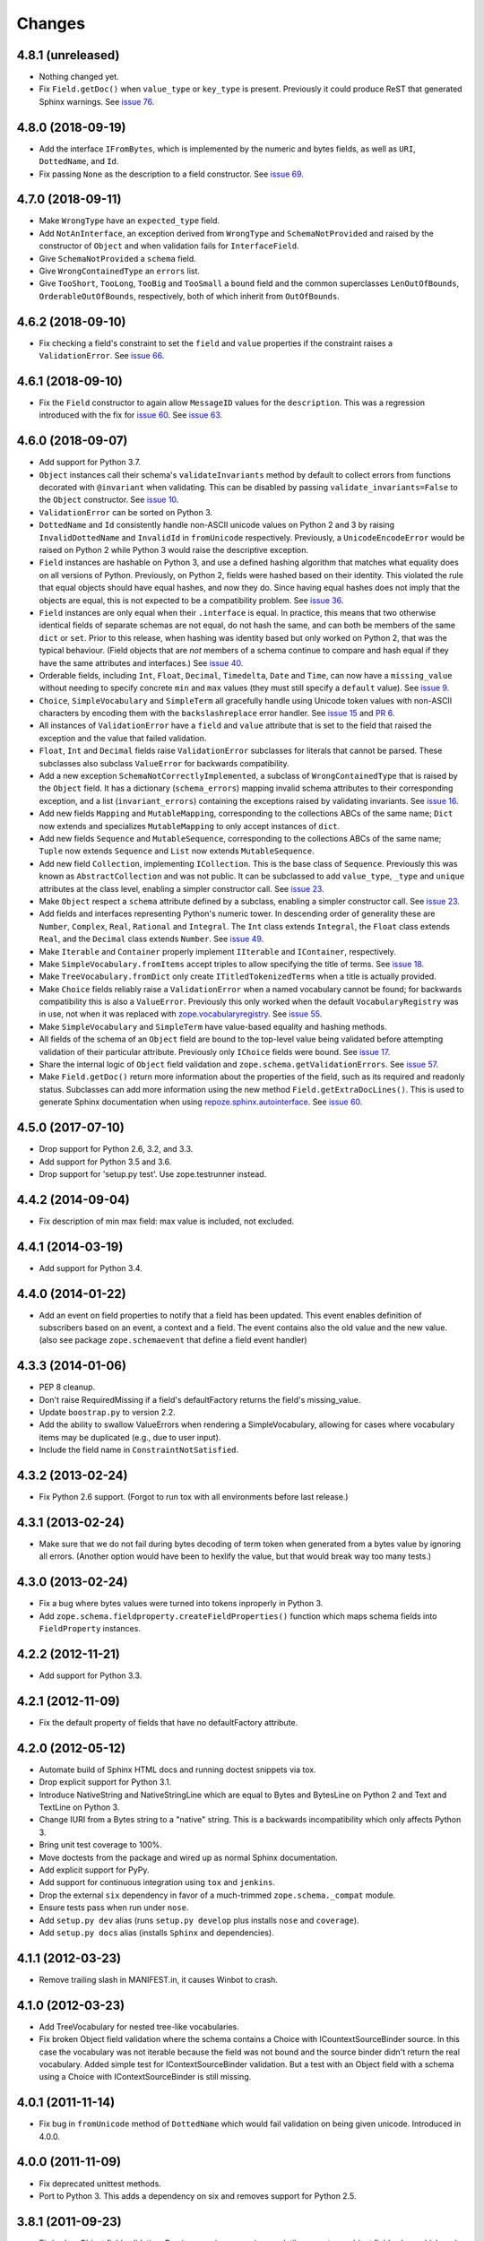 =========
 Changes
=========

4.8.1 (unreleased)
==================

- Nothing changed yet.

- Fix ``Field.getDoc()`` when ``value_type`` or ``key_type`` is
  present. Previously it could produce ReST that generated Sphinx
  warnings. See `issue 76 <https://github.com/zopefoundation/zope.schema/issues/76>`_.

4.8.0 (2018-09-19)
==================

- Add the interface ``IFromBytes``, which is implemented by the
  numeric and bytes fields, as well as ``URI``, ``DottedName``, and
  ``Id``.

- Fix passing ``None`` as the description to a field constructor. See
  `issue 69 <https://github.com/zopefoundation/zope.schema/issues/69>`_.

4.7.0 (2018-09-11)
==================

- Make ``WrongType`` have an ``expected_type`` field.

- Add ``NotAnInterface``, an exception derived from ``WrongType`` and
  ``SchemaNotProvided`` and raised by the constructor of ``Object``
  and when validation fails for ``InterfaceField``.

- Give ``SchemaNotProvided`` a ``schema`` field.

- Give ``WrongContainedType`` an ``errors`` list.

- Give ``TooShort``, ``TooLong``, ``TooBig`` and ``TooSmall`` a
  ``bound`` field and the common superclasses ``LenOutOfBounds``,
  ``OrderableOutOfBounds``, respectively, both of which inherit from
  ``OutOfBounds``.

4.6.2 (2018-09-10)
==================

- Fix checking a field's constraint to set the ``field`` and ``value``
  properties if the constraint raises a ``ValidationError``. See
  `issue 66
  <https://github.com/zopefoundation/zope.schema/issues/66>`_.


4.6.1 (2018-09-10)
==================

- Fix the ``Field`` constructor to again allow ``MessageID`` values
  for the ``description``. This was a regression introduced with the
  fix for `issue 60
  <https://github.com/zopefoundation/zope.schema/issues/60>`_. See
  `issue 63
  <https://github.com/zopefoundation/zope.schema/issues/63>`_.


4.6.0 (2018-09-07)
==================

- Add support for Python 3.7.

- ``Object`` instances call their schema's ``validateInvariants``
  method by default to collect errors from functions decorated with
  ``@invariant`` when validating. This can be disabled by passing
  ``validate_invariants=False`` to the ``Object`` constructor. See
  `issue 10 <https://github.com/zopefoundation/zope.schema/issues/10>`_.

- ``ValidationError`` can be sorted on Python 3.

- ``DottedName`` and ``Id`` consistently handle non-ASCII unicode
  values on Python 2 and 3 by raising ``InvalidDottedName`` and
  ``InvalidId`` in ``fromUnicode`` respectively. Previously, a
  ``UnicodeEncodeError`` would be raised on Python 2 while Python 3
  would raise the descriptive exception.

- ``Field`` instances are hashable on Python 3, and use a defined
  hashing algorithm that matches what equality does on all versions of
  Python. Previously, on Python 2, fields were hashed based on their
  identity. This violated the rule that equal objects should have
  equal hashes, and now they do. Since having equal hashes does not
  imply that the objects are equal, this is not expected to be a
  compatibility problem. See `issue 36
  <https://github.com/zopefoundation/zope.schema/issues/36>`_.

- ``Field`` instances are only equal when their ``.interface`` is
  equal. In practice, this means that two otherwise identical fields
  of separate schemas are not equal, do not hash the same, and can
  both be members of the same ``dict`` or ``set``. Prior to this
  release, when hashing was identity based but only worked on Python
  2, that was the typical behaviour. (Field objects that are *not*
  members of a schema continue to compare and hash equal if they have
  the same attributes and interfaces.) See `issue 40
  <https://github.com/zopefoundation/zope.schema/issues/40>`_.

- Orderable fields, including ``Int``, ``Float``, ``Decimal``,
  ``Timedelta``, ``Date`` and ``Time``, can now have a
  ``missing_value`` without needing to specify concrete ``min`` and
  ``max`` values (they must still specify a ``default`` value). See
  `issue 9 <https://github.com/zopefoundation/zope.schema/issues/9>`_.

- ``Choice``, ``SimpleVocabulary`` and  ``SimpleTerm`` all gracefully
  handle using Unicode token values with non-ASCII characters by encoding
  them with the ``backslashreplace`` error handler. See `issue 15
  <https://github.com/zopefoundation/zope.schema/issues/15>`_ and `PR
  6 <https://github.com/zopefoundation/zope.schema/pull/6>`_.

- All instances of ``ValidationError`` have a ``field`` and ``value``
  attribute that is set to the field that raised the exception and the
  value that failed validation.

- ``Float``, ``Int`` and ``Decimal`` fields raise ``ValidationError``
  subclasses for literals that cannot be parsed. These subclasses also
  subclass ``ValueError`` for backwards compatibility.

- Add a new exception ``SchemaNotCorrectlyImplemented``, a subclass of
  ``WrongContainedType`` that is raised by the ``Object`` field. It
  has a dictionary (``schema_errors``) mapping invalid schema
  attributes to their corresponding exception, and a list
  (``invariant_errors``) containing the exceptions raised by
  validating invariants. See `issue 16
  <https://github.com/zopefoundation/zope.schema/issues/16>`_.

- Add new fields ``Mapping`` and ``MutableMapping``, corresponding to
  the collections ABCs of the same name; ``Dict`` now extends and
  specializes ``MutableMapping`` to only accept instances of ``dict``.

- Add new fields ``Sequence`` and ``MutableSequence``, corresponding
  to the collections ABCs of the same name; ``Tuple`` now extends
  ``Sequence`` and ``List`` now extends ``MutableSequence``.

- Add new field ``Collection``, implementing ``ICollection``. This is
  the base class of ``Sequence``. Previously this was known as
  ``AbstractCollection`` and was not public. It can be subclassed to
  add ``value_type``, ``_type`` and ``unique`` attributes at the class
  level, enabling a simpler constructor call. See `issue 23
  <https://github.com/zopefoundation/zope.schema/issues/23>`_.

- Make ``Object`` respect a ``schema`` attribute defined by a
  subclass, enabling a simpler constructor call. See `issue 23
  <https://github.com/zopefoundation/zope.schema/issues/23>`_.

- Add fields and interfaces representing Python's numeric tower. In
  descending order of generality these are ``Number``, ``Complex``,
  ``Real``, ``Rational`` and ``Integral``. The ``Int`` class extends
  ``Integral``, the ``Float`` class extends ``Real``, and the
  ``Decimal`` class extends ``Number``. See `issue 49
  <https://github.com/zopefoundation/zope.schema/issues/49>`_.

- Make ``Iterable`` and ``Container`` properly implement ``IIterable``
  and ``IContainer``, respectively.

- Make ``SimpleVocabulary.fromItems`` accept triples to allow
  specifying the title of terms. See `issue 18
  <https://github.com/zopefoundation/zope.schema/issues/18>`_.

- Make ``TreeVocabulary.fromDict`` only create
  ``ITitledTokenizedTerms`` when a title is actually provided.

- Make ``Choice`` fields reliably raise a ``ValidationError`` when a
  named vocabulary cannot be found; for backwards compatibility this
  is also a ``ValueError``. Previously this only worked when the
  default ``VocabularyRegistry`` was in use, not when it was replaced
  with `zope.vocabularyregistry
  <https://pypi.org/project/zope.vocabularyregistry/>`_. See `issue 55
  <https://github.com/zopefoundation/zope.schema/issues/55>`_.

- Make ``SimpleVocabulary`` and ``SimpleTerm`` have value-based
  equality and hashing methods.

- All fields of the schema of an ``Object`` field are bound to the
  top-level value being validated before attempting validation of
  their particular attribute. Previously only ``IChoice`` fields were
  bound. See `issue 17
  <https://github.com/zopefoundation/zope.schema/issues/17>`_.

- Share the internal logic of ``Object`` field validation and
  ``zope.schema.getValidationErrors``. See `issue 57
  <https://github.com/zopefoundation/zope.schema/issues/57>`_.


- Make ``Field.getDoc()`` return more information about the properties
  of the field, such as its required and readonly status. Subclasses
  can add more information using the new method
  ``Field.getExtraDocLines()``. This is used to generate Sphinx
  documentation when using `repoze.sphinx.autointerface
  <https://pypi.org/project/repoze.sphinx.autointerface/>`_. See
  `issue 60
  <https://github.com/zopefoundation/zope.schema/issues/60>`_.


4.5.0 (2017-07-10)
==================

- Drop support for Python 2.6, 3.2, and 3.3.

- Add support for Python 3.5 and 3.6.

- Drop support for 'setup.py test'. Use zope.testrunner instead.


4.4.2 (2014-09-04)
==================

- Fix description of min max field: max value is included, not excluded.


4.4.1 (2014-03-19)
==================

- Add support for Python 3.4.


4.4.0 (2014-01-22)
==================

- Add an event on field properties to notify that a field has been updated.
  This event enables definition of subscribers based on an event, a context
  and a field. The event contains also the old value and the new value.
  (also see package ``zope.schemaevent`` that define a field event handler)


4.3.3 (2014-01-06)
==================

- PEP 8 cleanup.

- Don't raise RequiredMissing if a field's defaultFactory returns the field's
  missing_value.

- Update ``boostrap.py`` to version 2.2.

- Add the ability to swallow ValueErrors when rendering a SimpleVocabulary,
  allowing for cases where vocabulary items may be duplicated (e.g., due to
  user input).

- Include the field name in ``ConstraintNotSatisfied``.


4.3.2 (2013-02-24)
==================

- Fix Python 2.6 support. (Forgot to run tox with all environments before last
  release.)


4.3.1 (2013-02-24)
==================

- Make sure that we do not fail during bytes decoding of term token when
  generated from a bytes value by ignoring all errors. (Another option would
  have been to hexlify the value, but that would break way too many tests.)


4.3.0 (2013-02-24)
==================

- Fix a bug where bytes values were turned into tokens inproperly in
  Python 3.

- Add ``zope.schema.fieldproperty.createFieldProperties()`` function which
  maps schema fields into ``FieldProperty`` instances.

4.2.2 (2012-11-21)
==================

- Add support for Python 3.3.

4.2.1 (2012-11-09)
==================

- Fix the default property of fields that have no defaultFactory attribute.


4.2.0 (2012-05-12)
==================

- Automate build of Sphinx HTML docs and running doctest snippets via tox.

- Drop explicit support for Python 3.1.

- Introduce NativeString and NativeStringLine which are equal to Bytes and
  BytesLine on Python 2 and Text and TextLine on Python 3.

- Change IURI from a Bytes string to a "native" string. This is a backwards
  incompatibility which only affects Python 3.

- Bring unit test coverage to 100%.

- Move doctests from the package and wired up as normal Sphinx documentation.

- Add explicit support for PyPy.

- Add support for continuous integration using ``tox`` and ``jenkins``.

- Drop the external ``six`` dependency in favor of a much-trimmed
  ``zope.schema._compat`` module.

- Ensure tests pass when run under ``nose``.

- Add ``setup.py dev`` alias (runs ``setup.py develop`` plus installs
  ``nose`` and ``coverage``).

- Add ``setup.py docs`` alias (installs ``Sphinx`` and dependencies).


4.1.1 (2012-03-23)
==================

- Remove trailing slash in MANIFEST.in, it causes Winbot to crash.


4.1.0 (2012-03-23)
==================

- Add TreeVocabulary for nested tree-like vocabularies.

- Fix broken Object field validation where the schema contains a Choice with
  ICountextSourceBinder source. In this case the vocabulary was not iterable
  because the field was not bound and the source binder didn't return the
  real vocabulary. Added simple test for IContextSourceBinder validation. But a
  test with an Object field with a schema using a Choice with
  IContextSourceBinder is still missing.

4.0.1 (2011-11-14)
==================

- Fix bug in ``fromUnicode`` method of ``DottedName`` which would fail
  validation on being given unicode. Introduced in 4.0.0.

4.0.0 (2011-11-09)
==================

- Fix deprecated unittest methods.

- Port to Python 3. This adds a dependency on six and removes support for
  Python 2.5.

3.8.1 (2011-09-23)
==================

- Fix broken Object field validation. Previous version was using a volatile
  property on object field values which ends in a ForbiddenAttribute error
  on security proxied objects.

3.8.0 (2011-03-18)
==================

- Implement a ``defaultFactory`` attribute for all fields. It is a callable
  that can be used to compute default values. The simplest case is::

    Date(defaultFactory=datetime.date.today)

  If the factory needs a context to compute a sensible default value, then it
  must provide ``IContextAwareDefaultFactory``, which can be used as follows::

    @provider(IContextAwareDefaultFactory)
    def today(context):
        return context.today()

    Date(defaultFactory=today)

3.7.1 (2010-12-25)
==================

- Rename the validation token, used in the validation of schema with Object
  Field to avoid infinite recursion:
  ``__schema_being_validated`` became ``_v_schema_being_validated``,
  a volatile attribute, to avoid persistency and therefore,
  read/write conflicts.

- Don't allow "[\]^`" in DottedName.
  https://bugs.launchpad.net/zope.schema/+bug/191236

3.7.0 (2010-09-12)
==================

- Improve error messages when term tokens or values are duplicates.

- Fix the buildout so the tests run.

3.6.4 (2010-06-08)
==================

- fix validation of schema with Object Field that specify Interface schema.

3.6.3 (2010-04-30)
==================

- Prefer the standard libraries doctest module to the one from zope.testing.

3.6.2 (2010-04-30)
==================

- Avoid maximum recursion when validating Object field that points to cycles

- Make the dependency on ``zope.i18nmessageid`` optional.

3.6.1 (2010-01-05)
==================

- Allow "setup.py test" to run at least a subset of the tests runnable
  via ``bin/test`` (227 for ``setup.py test`` vs. 258. for
  ``bin/test``)

- Make ``zope.schema._bootstrapfields.ValidatedProperty`` descriptor
  work under Jython.

- Make "setup.py test" tests pass on Jython.

3.6.0 (2009-12-22)
==================

- Prefer zope.testing.doctest over doctestunit.

- Extend validation error to hold the field name.

- Add FieldProperty class that uses Field.get and Field.set methods
  instead of storing directly on the instance __dict__.

3.5.4 (2009-03-25)
==================

- Don't fail trying to validate default value for Choice fields with
  IContextSourceBinder object given as a source. See
  https://bugs.launchpad.net/zope3/+bug/340416.

- Add an interface for ``DottedName`` field.

- Add ``vocabularyName`` attribute to the ``IChoice`` interface, change
  "vocabulary" attribute description to be more sensible, making it
  ``zope.schema.Field`` instead of plain ``zope.interface.Attribute``.

- Make IBool interface of Bool more important than IFromUnicode so adapters
  registered for IBool take precendence over adapters registered for
  IFromUnicode.


3.5.3 (2009-03-10)
==================

- Make Choice and Bool fields implement IFromUnicode interface, because
  they do provide the ``fromUnicode`` method.

- Change package's mailing list address to zope-dev at zope.org, as
  zope3-dev at zope.org is now retired.

- Fix package's documentation formatting. Change package's description.

- Add buildout part that builds Sphinx-generated documentation.

- Remove zpkg-related file.

3.5.2 (2009-02-04)
==================

- Made validation tests compatible with Python 2.5 again (hopefully not
  breaking Python 2.4)

- Add an __all__ package attribute to expose documentation.

3.5.1 (2009-01-31)
==================

- Stop using the old old set type.

- Make tests compatible and silent with Python 2.4.

- Fix __cmp__ method in ValidationError. Show some side effects based on the
  existing __cmp__ implementation. See validation.txt

- Make 'repr' of the ValidationError and its subclasses more sensible. This
  may require you to adapt your doctests for the new style, but now it makes
  much more sense for debugging for developers.

3.5.0a2 (2008-12-11)
====================

- Move zope.testing to "test" extras_require, as it is not needed
  for zope.schema itself.

- Change the order of classes in SET_TYPES tuple, introduced in
  previous release to one that was in 3.4 (SetType, set), because
  third-party code could be dependent on that order. The one
  example is z3c.form's converter.

3.5.0a1 (2008-10-10)
====================

- Add the doctests to the long description.

- Remove use of deprecated 'sets' module when running under Python 2.6.

- Remove spurious doctest failure when running under Python 2.6.

- Add support to bootstrap on Jython.

- Add helper methods for schema validation: ``getValidationErrors``
  and ``getSchemaValidationErrors``.

- zope.schema now works on Python2.5

3.4.0 (2007-09-28)
==================

Add BeforeObjectAssignedEvent that is triggered before the object
field sets a value.

3.3.0 (2007-03-15)
==================

Corresponds to the version of the zope.schema package shipped as part of
the Zope 3.3.0 release.

3.2.1 (2006-03-26)
==================

Corresponds to the version of the zope.schema package shipped as part of
the Zope 3.2.1 release.

Fix missing import of 'VocabularyRegistryError'.  See
http://www.zope.org/Collectors/Zope3-dev/544 .

3.2.0 (2006-01-05)
==================

Corresponds to the version of the zope.schema package shipped as part of
the Zope 3.2.0 release.

Add "iterable" sources to replace vocabularies, which are now deprecated
and scheduled for removal in Zope 3.3.

3.1.0 (2005-10-03)
==================

Corresponds to the version of the zope.schema package shipped as part of
the Zope 3.1.0 release.

Allow 'Choice' fields to take either a 'vocabulary' or a 'source'
argument (sources are a simpler implementation).

Add 'TimeDelta' and 'ASCIILine' field types.

3.0.0 (2004-11-07)
==================

Corresponds to the version of the zope.schema package shipped as part of
the Zope X3.0.0 release.
